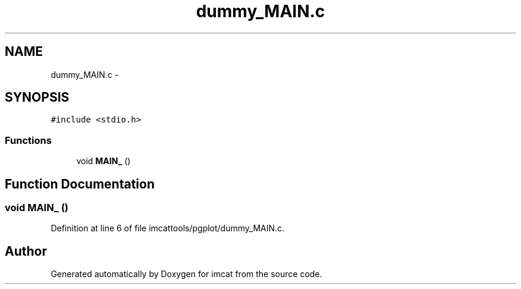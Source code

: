 .TH "dummy_MAIN.c" 3 "23 Dec 2003" "imcat" \" -*- nroff -*-
.ad l
.nh
.SH NAME
dummy_MAIN.c \- 
.SH SYNOPSIS
.br
.PP
\fC#include <stdio.h>\fP
.br

.SS "Functions"

.in +1c
.ti -1c
.RI "void \fBMAIN_\fP ()"
.br
.in -1c
.SH "Function Documentation"
.PP 
.SS "void MAIN_ ()"
.PP
Definition at line 6 of file imcattools/pgplot/dummy_MAIN.c.
.SH "Author"
.PP 
Generated automatically by Doxygen for imcat from the source code.
